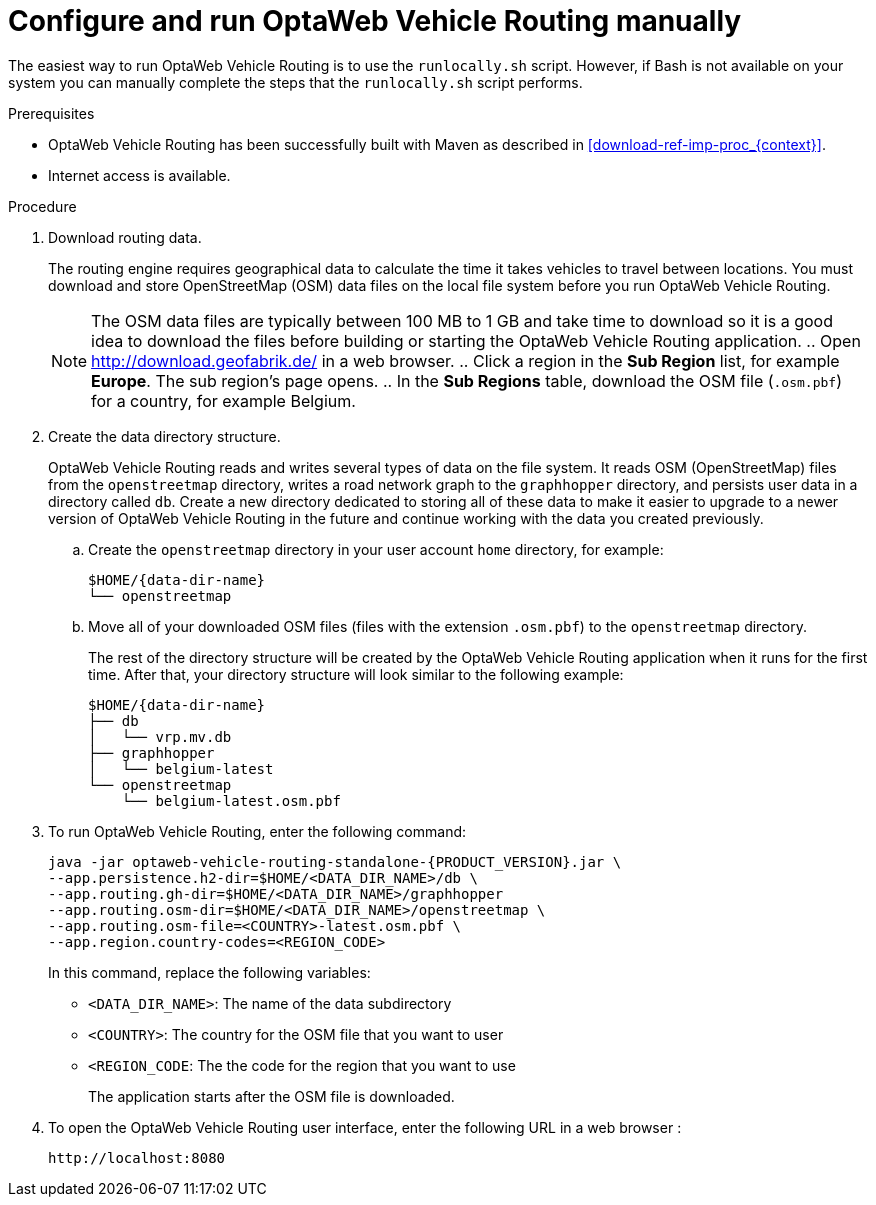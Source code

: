 [id='run-vrp-manually-proc_{context}']
= Configure and run OptaWeb Vehicle Routing manually

The easiest way to run OptaWeb Vehicle Routing is to use the `runlocally.sh` script. However, if Bash is not available on your system you can manually complete the steps that the `runlocally.sh` script performs.

.Prerequisites
* OptaWeb Vehicle Routing has been successfully built with Maven as described in xref:download-ref-imp-proc_{context}[].
* Internet access is available.

.Procedure
. Download routing data.
+
The routing engine requires geographical data to calculate the time it takes vehicles to travel between locations.
You must download and store OpenStreetMap (OSM) data files on the local file system before you run OptaWeb Vehicle Routing.
+
NOTE: The OSM data files are typically between 100 MB to 1 GB and take time to download so it is a good idea to download the files before building or starting the OptaWeb Vehicle Routing application.
.. Open http://download.geofabrik.de/ in a web browser.
.. Click a region in the *Sub Region* list, for example *Europe*. The sub region's page opens.
.. In the *Sub Regions* table, download the OSM file (`.osm.pbf`) for a country, for example Belgium.

. Create the data directory structure.
+
OptaWeb Vehicle Routing reads and writes several types of data on the file system.
It reads OSM (OpenStreetMap) files from the `openstreetmap` directory, writes a road network graph to the `graphhopper` directory, and persists user data in a directory called `db`.
Create a new directory dedicated to storing all of these data to make it easier to upgrade to a newer version of OptaWeb Vehicle Routing in the future and continue working with the data you created previously.

.. Create the `openstreetmap` directory in your user account `home` directory, for example:
+
[source,subs="attributes+"]
----
$HOME/{data-dir-name}
└── openstreetmap
----

.. Move all of your downloaded OSM files (files with the extension `.osm.pbf`) to the `openstreetmap` directory.
+
The rest of the directory structure will be created by the OptaWeb Vehicle Routing application when it runs for the first time.
After that, your directory structure will look similar to the following example:
+
[source,subs="attributes+"]
----
$HOME/{data-dir-name}
├── db
│   └── vrp.mv.db
├── graphhopper
│   └── belgium-latest
└── openstreetmap
    └── belgium-latest.osm.pbf
----
// TODO maybe replace this with a screenshot, doesn't look good in PDF.
. To run OptaWeb Vehicle Routing, enter the following command:
+
[source,subs="attributes+"]
----
java -jar optaweb-vehicle-routing-standalone-{PRODUCT_VERSION}.jar \
--app.persistence.h2-dir=$HOME/<DATA_DIR_NAME>/db \
--app.routing.gh-dir=$HOME/<DATA_DIR_NAME>/graphhopper
--app.routing.osm-dir=$HOME/<DATA_DIR_NAME>/openstreetmap \
--app.routing.osm-file=<COUNTRY>-latest.osm.pbf \
--app.region.country-codes=<REGION_CODE>
----
In this command, replace the following variables:

* `<DATA_DIR_NAME>`: The name of the data subdirectory
* `<COUNTRY>`: The country for the OSM file that you want to user
* `<REGION_CODE`: The the code for the region that you want to use
+
The application starts after the OSM file is downloaded.

. To open the OptaWeb Vehicle Routing user interface, enter the following URL in a web browser :
+
[source]
----
http://localhost:8080
----
